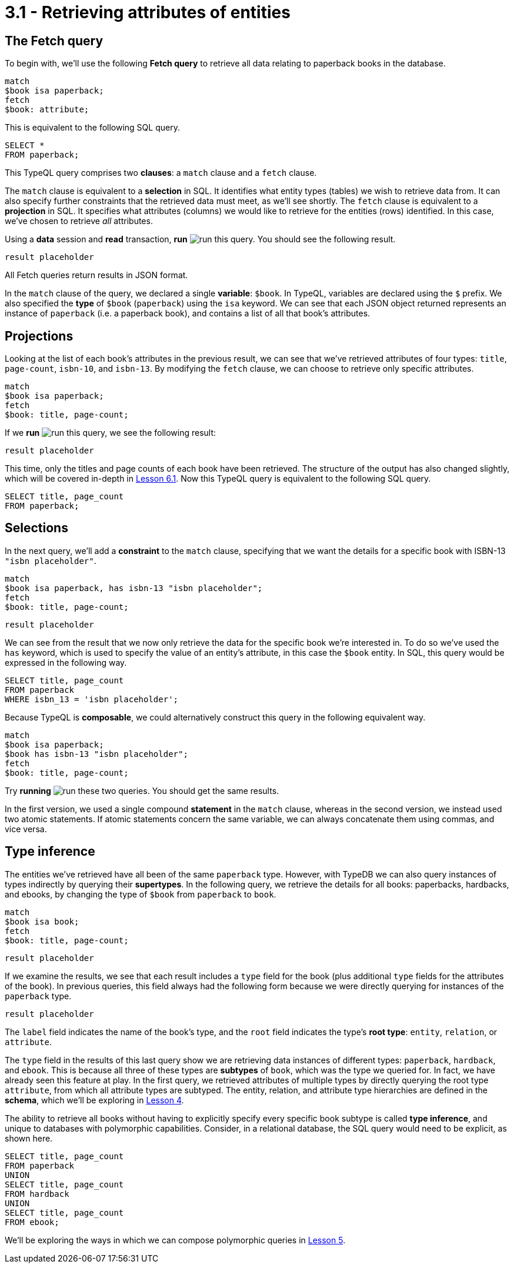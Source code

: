 = 3.1 - Retrieving attributes of entities

== The Fetch query

To begin with, we'll use the following *Fetch query* to retrieve all data relating to paperback books in the database.

[,typeql]
----
match
$book isa paperback;
fetch
$book: attribute;
----

This is equivalent to the following SQL query.

[,sql]
----
SELECT *
FROM paperback;
----

This TypeQL query comprises two *clauses*: a `match` clause and a `fetch` clause.

The `match` clause is equivalent to a *selection* in SQL. It identifies what entity types (tables) we wish to retrieve data from. It can also specify further constraints that the retrieved data must meet, as we'll see shortly. The `fetch` clause is equivalent to a *projection* in SQL. It specifies what attributes (columns) we would like to retrieve for the entities (rows) identified. In this case, we've chosen to retrieve _all_ attributes.

Using a *data* session and *read* transaction, *run* image:learn::studio-icons/run.png[] this query. You should see the following result.

[,json]
----
result placeholder
----

All Fetch queries return results in JSON format.

In the `match` clause of the query, we declared a single *variable*: `$book`. In TypeQL, variables are declared using the `$` prefix. We also specified the *type* of `$book` (`paperback`) using the `isa` keyword. We can see that each JSON object returned represents an instance of `paperback` (i.e. a paperback book), and contains a list of all that book's attributes.

== Projections

Looking at the list of each book's attributes in the previous result, we can see that we've retrieved attributes of four types: `title`, `page-count`, `isbn-10`, and `isbn-13`. By modifying the `fetch` clause, we can choose to retrieve only specific attributes.

[,typeql]
----
match
$book isa paperback;
fetch
$book: title, page-count;
----

If we *run* image:learn::studio-icons/run.png[] this query, we see the following result:

[,json]
----
result placeholder
----

This time, only the titles and page counts of each book have been retrieved. The structure of the output has also changed slightly, which will be covered in-depth in xref:learn::6-reading-data/6.1-fetch-queries.adoc[Lesson 6.1]. Now this TypeQL query is equivalent to the following SQL query.

[,sql]
----
SELECT title, page_count
FROM paperback;
----

== Selections

In the next query, we'll add a *constraint* to the `match` clause, specifying that we want the details for a specific book with ISBN-13 `"isbn placeholder"`.

[,typeql]
----
match
$book isa paperback, has isbn-13 "isbn placeholder";
fetch
$book: title, page-count;
----
[,json]
----
result placeholder
----

We can see from the result that we now only retrieve the data for the specific book we're interested in. To do so we've used the `has` keyword, which is used to specify the value of an entity's attribute, in this case the `$book` entity. In SQL, this query would be expressed in the following way.

[,sql]
----
SELECT title, page_count
FROM paperback
WHERE isbn_13 = 'isbn placeholder';
----

Because TypeQL is *composable*, we could alternatively construct this query in the following equivalent way.

[,typeql]
----
match
$book isa paperback;
$book has isbn-13 "isbn placeholder";
fetch
$book: title, page-count;
----

Try *running* image:learn::studio-icons/run.png[] these two queries. You should get the same results.

In the first version, we used a single compound *statement* in the `match` clause, whereas in the second version, we instead used two atomic statements. If atomic statements concern the same variable, we can always concatenate them using commas, and vice versa.

== Type inference

The entities we've retrieved have all been of the same `paperback` type. However, with TypeDB we can also query instances of types indirectly by querying their *supertypes*. In the following query, we retrieve the details for all books: paperbacks, hardbacks, and ebooks, by changing the type of `$book` from `paperback` to `book`.

[,typeql]
----
match
$book isa book;
fetch
$book: title, page-count;
----
[,json]
----
result placeholder
----

If we examine the results, we see that each result includes a `type` field for the book (plus additional `type` fields for the attributes of the book). In previous queries, this field always had the following form because we were directly querying for instances of the `paperback` type.

[,json]
----
result placeholder
----

The `label` field indicates the name of the book's type, and the `root` field indicates the type's *root type*: `entity`, `relation`, or `attribute`.

The `type` field in the results of this last query show we are retrieving data instances of different types: `paperback`, `hardback`, and `ebook`. This is because all three of these types are *subtypes* of `book`, which was the type we queried for. In fact, we have already seen this feature at play. In the first query, we retrieved attributes of multiple types by directly querying the root type `attribute`, from which all attribute types are subtyped. The entity, relation, and attribute type hierarchies are defined in the *schema*, which we'll be exploring in xref:learn::4-designing-schemas/4-designing-schemas.adoc[Lesson 4].

The ability to retrieve all books without having to explicitly specify every specific book subtype is called *type inference*, and unique to databases with polymorphic capabilities. Consider, in a relational database, the SQL query would need to be explicit, as shown here.

[,sql]
----
SELECT title, page_count
FROM paperback
UNION
SELECT title, page_count
FROM hardback
UNION
SELECT title, page_count
FROM ebook;
----

We'll be exploring the ways in which we can compose polymorphic queries in xref:learn::5-pattern-based-querying/5-pattern-based-querying.adoc[Lesson 5].
